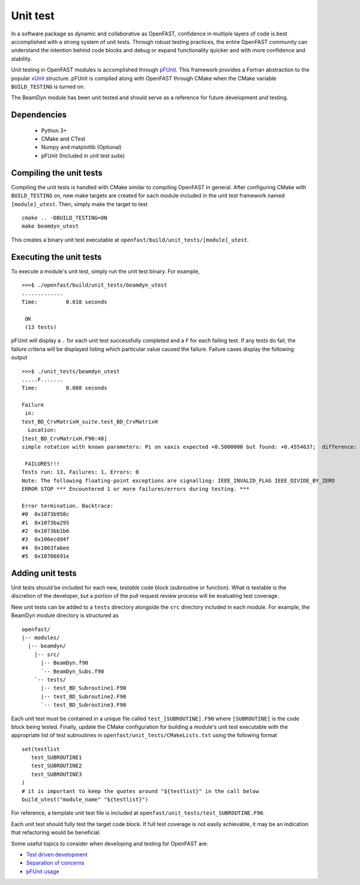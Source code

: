 .. _unit_test:

Unit test
=========

In a software package as dynamic and collaborative as OpenFAST, confidence in multiple
layers of code is best accomplished with a strong system of unit tests.
Through robust testing practices, the entire OpenFAST community can
understand the intention behind code blocks and debug or expand functionality
quicker and with more confidence and stability.

Unit testing in OpenFAST modules is accomplished through `pFUnit <http://pfunit.sourceforge.net>`__. 
This framework provides a Fortran abstraction to the popular `xUnit <https://en.wikipedia.org/wiki/XUnit>`__ 
structure. pFUnit is compiled along with OpenFAST through CMake when 
the CMake variable ``BUILD_TESTING`` is turned on.

The BeamDyn module has been unit tested and should serve as a reference for future 
development and testing.

Dependencies
------------
    - Python 3+
    - CMake and CTest
    - Numpy and matplotlib (Optional)
    - pFUnit (Included in unit test suite)

Compiling the unit tests
------------------------

Compiling the unit tests is handled with CMake similar to compiling OpenFAST in general.
After configuring CMake with ``BUILD_TESTING`` on, new make targets are created for each
module included in the unit test framework named ``[module]_utest``. Then, simply make the target to test

::
  
  cmake .. -DBUILD_TESTING=ON
  make beamdyn_utest
  
This creates a binary unit test executable at 
``openfast/build/unit_tests/[module]_utest``.
  

Executing the unit tests
------------------------

To execute a module's unit test, simply run the unit test binary. For example,
::
  
  >>>$ ./openfast/build/unit_tests/beamdyn_utest
  .............
  Time:         0.018 seconds
    
   OK
   (13 tests)

pFUnit will display a ``.`` for each unit test successfully completed
and a ``F`` for each failing test. If any tests do fail, the failure 
criteria will be displayed listing which particular value caused 
the failure. Failure cases display the following output

::
  
  >>>$ ./unit_tests/beamdyn_utest 
  .....F.......
  Time:         0.008 seconds
    
  Failure
   in: 
  test_BD_CrvMatrixH_suite.test_BD_CrvMatrixH
    Location: 
  [test_BD_CrvMatrixH.F90:48]
  simple rotation with known parameters: Pi on xaxis expected +0.5000000 but found: +0.4554637;  difference: |+0.4453627E-01| > tolerance:+0.1000000E-13;  first difference at element [1, 1].
    
   FAILURES!!!
  Tests run: 13, Failures: 1, Errors: 0
  Note: The following floating-point exceptions are signalling: IEEE_INVALID_FLAG IEEE_DIVIDE_BY_ZERO
  ERROR STOP *** Encountered 1 or more failures/errors during testing. ***

  Error termination. Backtrace:
  #0  0x1073b958c
  #1  0x1073ba295
  #2  0x1073bb1b6
  #3  0x106ecdd4f
  #4  0x1063fabee
  #5  0x10706691e
  
  
Adding unit tests
-----------------

Unit tests should be included for each new, *testable* code block (subroutine or function).
What is testable is the discretion of the developer, but a portion 
of the pull request review process will be evaluating test coverage.

New unit tests can be added to a ``tests`` directory alongside the ``src``
directory included in each module. For example, the BeamDyn module directory is
structured as

::
  
  openfast/
  |-- modules/
    |-- beamdyn/
      |-- src/
        |-- BeamDyn.f90
        `-- BeamDyn_Subs.f90
      `-- tests/
        |-- test_BD_Subroutine1.F90
        |-- test_BD_Subroutine2.F90
        `-- test_BD_Subroutine3.F90
    
Each unit test must be contained in a unique file called ``test_[SUBROUTINE].F90`` where
``[SUBROUTINE]`` is the code block being tested. Finally, update the CMake configuration
for building a module's unit test executable with the appropriate list of test subroutines
in ``openfast/unit_tests/CMakeLists.txt`` using the following format

::
  
  set(testlist
     test_SUBROUTINE1
     test_SUBROUTINE2
     test_SUBROUTINE3
  )
  # it is important to keep the quotes around "${testlist}" in the call below
  build_utest("module_name" "${testlist}")
 
For reference, a template unit test file is included at ``openfast/unit_tests/test_SUBROUTINE.F90``.

Each unit test should fully test the target code block. If full test coverage
is not easily achievable, it may be an indication that refactoring would be beneficial.

Some useful topics to consider when developing and testing for OpenFAST are:

- `Test driven development <https://en.wikipedia.org/wiki/Test-driven_development#Test-driven_development_cycle>`__
- `Separation of concerns <https://en.wikipedia.org/wiki/Separation_of_concerns>`__
- `pFUnit usage <http://pfunit.sourceforge.net/page_Usage.html>`__
